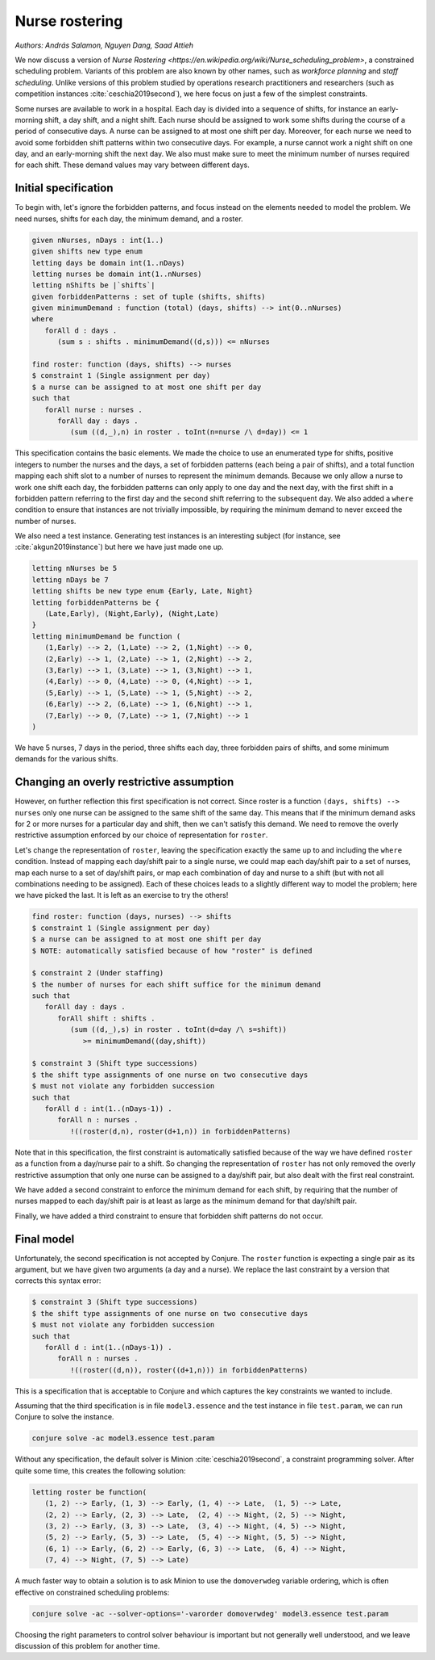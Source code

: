 Nurse rostering
---------------

*Authors: András Salamon, Nguyen Dang, Saad Attieh*

We now discuss a version of `Nurse Rostering <https://en.wikipedia.org/wiki/Nurse_scheduling_problem>`, a constrained scheduling problem.
Variants of this problem are also known by other names, such as *workforce planning* and *staff scheduling*.
Unlike versions of this problem studied by operations research practitioners and researchers (such as competition instances :cite:`ceschia2019second`), we here focus on just a few of the simplest constraints.

Some nurses are available to work in a hospital.
Each day is divided into a sequence of shifts, for instance an early-morning shift, a day shift, and a night shift.
Each nurse should be assigned to work some shifts during the course of a period of consecutive days.
A nurse can be assigned to at most one shift per day.
Moreover, for each nurse we need to avoid some forbidden shift patterns within two consecutive days.
For example, a nurse cannot work a night shift on one day, and an early-morning shift the next day.
We also must make sure to meet the minimum number of nurses required for each shift.
These demand values may vary between different days.


Initial specification
~~~~~~~~~~~~~~~~~~~~~

To begin with, let's ignore the forbidden patterns, and focus instead on the elements needed to model the problem.
We need nurses, shifts for each day, the minimum demand, and a roster.

.. code-block:: essence

   given nNurses, nDays : int(1..)
   given shifts new type enum
   letting days be domain int(1..nDays)
   letting nurses be domain int(1..nNurses)
   letting nShifts be |`shifts`|
   given forbiddenPatterns : set of tuple (shifts, shifts)
   given minimumDemand : function (total) (days, shifts) --> int(0..nNurses)
   where
      forAll d : days .
         (sum s : shifts . minimumDemand((d,s))) <= nNurses
   
   find roster: function (days, shifts) --> nurses
   $ constraint 1 (Single assignment per day)
   $ a nurse can be assigned to at most one shift per day
   such that 
      forAll nurse : nurses . 
         forAll day : days . 
            (sum ((d,_),n) in roster . toInt(n=nurse /\ d=day)) <= 1             

This specification contains the basic elements.
We made the choice to use an enumerated type for shifts, positive integers to number the nurses and the days, a set of forbidden patterns (each being a pair of shifts), and a total function mapping each shift slot to a number of nurses to represent the minimum demands.
Because we only allow a nurse to work one shift each day, the forbidden patterns can only apply to one day and the next day, with the first shift in a forbidden pattern referring to the first day and the second shift referring to the subsequent day.
We also added a ``where`` condition to ensure that instances are not trivially impossible, by requiring the minimum demand to never exceed the number of nurses.

We also need a test instance.
Generating test instances is an interesting subject (for instance, see :cite:`akgun2019instance`) but here we have just made one up.

.. code-block:: essence

   letting nNurses be 5
   letting nDays be 7
   letting shifts be new type enum {Early, Late, Night}
   letting forbiddenPatterns be {
      (Late,Early), (Night,Early), (Night,Late)
   }
   letting minimumDemand be function (
      (1,Early) --> 2, (1,Late) --> 2, (1,Night) --> 0,
      (2,Early) --> 1, (2,Late) --> 1, (2,Night) --> 2,
      (3,Early) --> 1, (3,Late) --> 1, (3,Night) --> 1,
      (4,Early) --> 0, (4,Late) --> 0, (4,Night) --> 1,
      (5,Early) --> 1, (5,Late) --> 1, (5,Night) --> 2,
      (6,Early) --> 2, (6,Late) --> 1, (6,Night) --> 1,
      (7,Early) --> 0, (7,Late) --> 1, (7,Night) --> 1
   )

We have 5 nurses, 7 days in the period, three shifts each day, three forbidden pairs of shifts, and some minimum demands for the various shifts.


Changing an overly restrictive assumption
~~~~~~~~~~~~~~~~~~~~~~~~~~~~~~~~~~~~~~~~~

However, on further reflection this first specification is not correct.
Since roster is a function ``(days, shifts) --> nurses`` only one nurse can be assigned to the same shift of the same day.
This means that if the minimum demand asks for 2 or more nurses for a particular day and shift, then we can't satisfy this demand.
We need to remove the overly restrictive assumption enforced by our choice of representation for ``roster``.

Let's change the representation of ``roster``, leaving the specification exactly the same up to and including the ``where`` condition.
Instead of mapping each day/shift pair to a single nurse, we could map each day/shift pair to a set of nurses, map each nurse to a set of day/shift pairs, or map each combination of day and nurse to a shift (but with not all combinations needing to be assigned).
Each of these choices leads to a slightly different way to model the problem; here we have picked the last.
It is left as an exercise to try the others!

.. code-block:: essence

   find roster: function (days, nurses) --> shifts
   $ constraint 1 (Single assignment per day)
   $ a nurse can be assigned to at most one shift per day
   $ NOTE: automatically satisfied because of how "roster" is defined
   
   $ constraint 2 (Under staffing)
   $ the number of nurses for each shift suffice for the minimum demand
   such that
      forAll day : days . 
         forAll shift : shifts . 
            (sum ((d,_),s) in roster . toInt(d=day /\ s=shift))
               >= minimumDemand((day,shift))

   $ constraint 3 (Shift type successions)
   $ the shift type assignments of one nurse on two consecutive days 
   $ must not violate any forbidden succession
   such that
      forAll d : int(1..(nDays-1)) . 
         forAll n : nurses . 
            !((roster(d,n), roster(d+1,n)) in forbiddenPatterns)

Note that in this specification, the first constraint is automatically satisfied because of the way we have defined ``roster`` as a function from a day/nurse pair to a shift.
So changing the representation of ``roster`` has not only removed the overly restrictive assumption that only one nurse can be assigned to a day/shift pair, but also dealt with the first real constraint.

We have added a second constraint to enforce the minimum demand for each shift, by requiring that the number of nurses mapped to each day/shift pair is at least as large as the minimum demand for that day/shift pair.

Finally, we have added a third constraint to ensure that forbidden shift patterns do not occur.


Final model
~~~~~~~~~~~

Unfortunately, the second specification is not accepted by Conjure.
The ``roster`` function is expecting a single pair as its argument, but we have given two arguments (a day and a nurse).
We replace the last constraint by a version that corrects this syntax error:

.. code-block:: essence

   $ constraint 3 (Shift type successions)
   $ the shift type assignments of one nurse on two consecutive days 
   $ must not violate any forbidden succession
   such that
      forAll d : int(1..(nDays-1)) .
         forAll n : nurses .
            !((roster((d,n)), roster((d+1,n))) in forbiddenPatterns)

This is a specification that is acceptable to Conjure and which captures the key constraints we wanted to include.

Assuming that the third specification is in file ``model3.essence`` and the test instance in file ``test.param``, we can run Conjure to solve the instance.

.. code-block:: bash

   conjure solve -ac model3.essence test.param

Without any specification, the default solver is Minion :cite:`ceschia2019second`, a constraint programming solver. After quite some time, this creates the following solution:

.. code-block:: essence

   letting roster be function(
      (1, 2) --> Early, (1, 3) --> Early, (1, 4) --> Late,  (1, 5) --> Late,
      (2, 2) --> Early, (2, 3) --> Late,  (2, 4) --> Night, (2, 5) --> Night,
      (3, 2) --> Early, (3, 3) --> Late,  (3, 4) --> Night, (4, 5) --> Night,
      (5, 2) --> Early, (5, 3) --> Late,  (5, 4) --> Night, (5, 5) --> Night,
      (6, 1) --> Early, (6, 2) --> Early, (6, 3) --> Late,  (6, 4) --> Night,
      (7, 4) --> Night, (7, 5) --> Late)

A much faster way to obtain a solution is to ask Minion to use the ``domoverwdeg`` variable ordering, which is often effective on constrained scheduling problems:

.. code-block:: bash

   conjure solve -ac --solver-options='-varorder domoverwdeg' model3.essence test.param

Choosing the right parameters to control solver behaviour is important but not generally well understood, and we leave discussion of this problem for another time.

